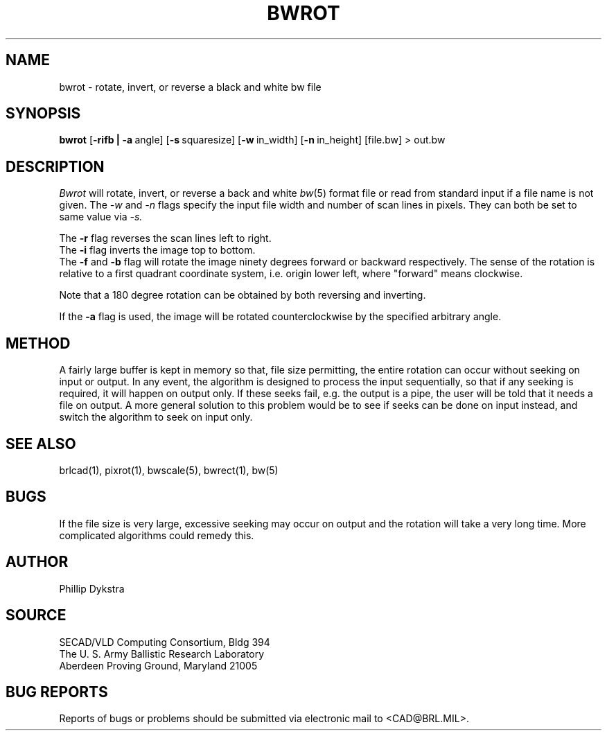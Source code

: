.TH BWROT 1 BRL/CAD
.SH NAME
bwrot \- rotate, invert, or reverse a black and white bw file
.SH SYNOPSIS
.B bwrot
.RB [ \-rifb\ |\ \-a\  angle]
.RB [ \-s\  squaresize]
.RB [ \-w\  in_width]
.RB [ \-n\  in_height]
[file.bw] \>\ out.bw
.SH DESCRIPTION
.I Bwrot
will rotate, invert, or reverse a back and white
.IR bw (5)
format file or read from standard input if a file name is not given.  The
.I \-w
and
.I \-n
flags specify the input file width and number of scan lines in pixels.
They can both be set to same value via
.I \-s.
.PP
The
.B \-r
flag reverses the scan lines left to right.
.br
The
.B \-i
flag inverts the image top to bottom.
.br
The
.B \-f
and
.B \-b
flag will rotate the image ninety degrees forward or backward respectively.
The sense of the rotation is relative to a first quadrant coordinate
system, i.e. origin lower left, where "forward" means clockwise.
.PP
Note that a 180 degree rotation can be obtained by both reversing
and inverting.
.PP
If the
.B \-a
flag is used, the image will be rotated counterclockwise by the specified
arbitrary angle.
.SH METHOD
A fairly large buffer is kept in memory so that, file size permitting,
the entire rotation can occur without seeking on input or output.
In any event, the algorithm is designed to process the input sequentially,
so that if any seeking is required, it will happen on output only.  If
these seeks fail, e.g. the output is a pipe, the user will be told that
it needs a file on output.
A more general solution to this problem would be to see if seeks can
be done on input instead, and switch the algorithm to seek on input
only.
.SH "SEE ALSO"
brlcad(1), pixrot(1), bwscale(5), bwrect(1), bw(5)
.SH BUGS
If the file size is very large, excessive seeking may occur on output
and the rotation will take a very long time.  More complicated
algorithms could remedy this.
.SH AUTHOR
Phillip Dykstra
.SH SOURCE
SECAD/VLD Computing Consortium, Bldg 394
.br
The U. S. Army Ballistic Research Laboratory
.br
Aberdeen Proving Ground, Maryland  21005
.SH "BUG REPORTS"
Reports of bugs or problems should be submitted via electronic
mail to <CAD@BRL.MIL>.
